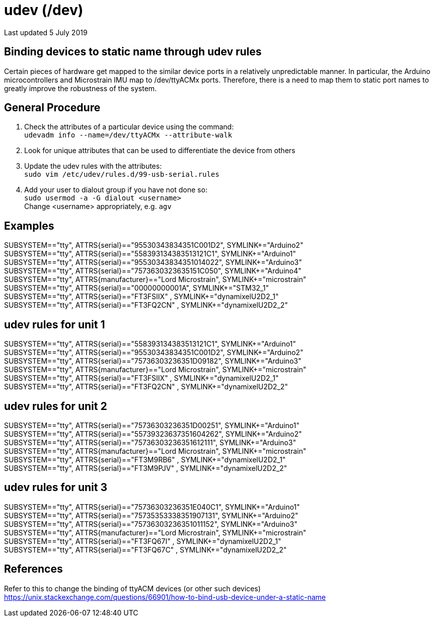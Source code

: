 = udev (/dev)

Last updated 5 July 2019

== Binding devices to static name through udev rules
Certain pieces of hardware get mapped to the similar device ports in a relatively unpredictable manner. In particular, the Arduino microcontrollers and Microstrain IMU map to /dev/ttyACMx ports. Therefore, there is a need to map them to static port names to greatly improve the robustness of the system. 

== General Procedure

. Check the attributes of a particular device using the command: +
`udevadm info --name=/dev/ttyACMx --attribute-walk`
. Look for unique attributes that can be used to differentiate the device from others +
. Update the udev rules with the attributes: +
`sudo vim /etc/udev/rules.d/99-usb-serial.rules`

. Add your user to dialout group if you have not done so: +
`sudo usermod -a -G dialout <username>` +
Change <username> appropriately, e.g. `agv`

== Examples
SUBSYSTEM=="tty", ATTRS{serial}=="95530343834351C001D2", SYMLINK+="Arduino2" +
SUBSYSTEM=="tty", ATTRS{serial}=="558393134383513121C1", SYMLINK+="Arduino1" +
SUBSYSTEM=="tty", ATTRS{serial}=="95530343834351014022", SYMLINK+="Arduino3" +
SUBSYSTEM=="tty", ATTRS{serial}=="7573630323635151C050", SYMLINK+="Arduino4" +
SUBSYSTEM=="tty", ATTRS{manufacturer}=="Lord Microstrain", SYMLINK+="microstrain" +
SUBSYSTEM=="tty", ATTRS{serial}=="00000000001A", SYMLINK+="STM32_1" +
SUBSYSTEM=="tty", ATTRS{serial}=="FT3FSIIX" , SYMLINK+="dynamixelU2D2_1" +
SUBSYSTEM=="tty", ATTRS{serial}=="FT3FQ2CN" , SYMLINK+="dynamixelU2D2_2"  +

== udev rules for unit 1
SUBSYSTEM=="tty", ATTRS{serial}=="558393134383513121C1", SYMLINK+="Arduino1" +
SUBSYSTEM=="tty", ATTRS{serial}=="95530343834351C001D2", SYMLINK+="Arduino2" +
SUBSYSTEM=="tty", ATTRS{serial}=="75736303236351D09182", SYMLINK+="Arduino3" +
SUBSYSTEM=="tty", ATTRS{manufacturer}=="Lord Microstrain", SYMLINK+="microstrain" +
SUBSYSTEM=="tty", ATTRS{serial}=="FT3FSIIX" , SYMLINK+="dynamixelU2D2_1" +
SUBSYSTEM=="tty", ATTRS{serial}=="FT3FQ2CN" , SYMLINK+="dynamixelU2D2_2" +

== udev rules for unit 2
SUBSYSTEM=="tty", ATTRS{serial}=="75736303236351D00251", SYMLINK+="Arduino1" +
SUBSYSTEM=="tty", ATTRS{serial}=="55739323637351604262", SYMLINK+="Arduino2" +
SUBSYSTEM=="tty", ATTRS{serial}=="75736303236351612111", SYMLINK+="Arduino3" +
SUBSYSTEM=="tty", ATTRS{manufacturer}=="Lord Microstrain", SYMLINK+="microstrain" +
SUBSYSTEM=="tty", ATTRS{serial}=="FT3M9RB6" , SYMLINK+="dynamixelU2D2_1" +
SUBSYSTEM=="tty", ATTRS{serial}=="FT3M9PJV" , SYMLINK+="dynamixelU2D2_2" +

== udev rules for unit 3
SUBSYSTEM=="tty", ATTRS{serial}=="75736303236351E040C1", SYMLINK+="Arduino1" +
SUBSYSTEM=="tty", ATTRS{serial}=="75735353338351907131", SYMLINK+="Arduino2" +
SUBSYSTEM=="tty", ATTRS{serial}=="75736303236351011152", SYMLINK+="Arduino3" +
SUBSYSTEM=="tty", ATTRS{manufacturer}=="Lord Microstrain", SYMLINK+="microstrain" +
SUBSYSTEM=="tty", ATTRS{serial}=="FT3FQ67I" , SYMLINK+="dynamixelU2D2_1" +
SUBSYSTEM=="tty", ATTRS{serial}=="FT3FQ67C" , SYMLINK+="dynamixelU2D2_2" +

== References
Refer to this to change the binding of ttyACM devices (or other such devices) https://unix.stackexchange.com/questions/66901/how-to-bind-usb-device-under-a-static-name


